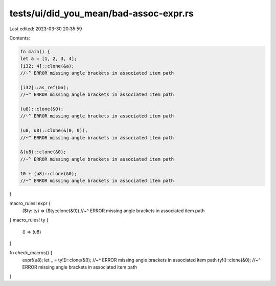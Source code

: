tests/ui/did_you_mean/bad-assoc-expr.rs
=======================================

Last edited: 2023-03-30 20:35:59

Contents:

.. code-block:: rs

    fn main() {
    let a = [1, 2, 3, 4];
    [i32; 4]::clone(&a);
    //~^ ERROR missing angle brackets in associated item path

    [i32]::as_ref(&a);
    //~^ ERROR missing angle brackets in associated item path

    (u8)::clone(&0);
    //~^ ERROR missing angle brackets in associated item path

    (u8, u8)::clone(&(0, 0));
    //~^ ERROR missing angle brackets in associated item path

    &(u8)::clone(&0);
    //~^ ERROR missing angle brackets in associated item path

    10 + (u8)::clone(&0);
    //~^ ERROR missing angle brackets in associated item path
}

macro_rules! expr {
    ($ty: ty) => ($ty::clone(&0))
    //~^ ERROR missing angle brackets in associated item path
}
macro_rules! ty {
    () => (u8)
}

fn check_macros() {
    expr!(u8);
    let _ = ty!()::clone(&0);
    //~^ ERROR missing angle brackets in associated item path
    ty!()::clone(&0);
    //~^ ERROR missing angle brackets in associated item path
}


